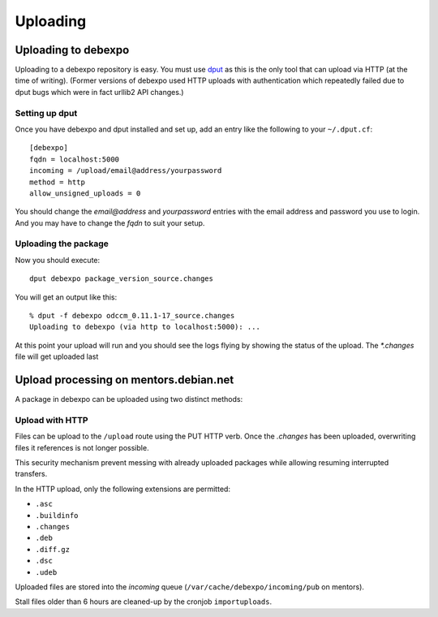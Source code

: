 .. _uploading:

=========
Uploading
=========

Uploading to debexpo
--------------------

Uploading to a debexpo repository is easy. You must use `dput <http://packages.debian.org/dput>`_
as this is the only tool that can upload via HTTP (at the time of writing).
(Former versions of debexpo used HTTP uploads with authentication which repeatedly
failed due to dput bugs which were in fact urllib2 API changes.)

Setting up dput
~~~~~~~~~~~~~~~

Once you have debexpo and dput installed and set up, add an entry like the following to
your ``~/.dput.cf``::

    [debexpo]
    fqdn = localhost:5000
    incoming = /upload/email@address/yourpassword
    method = http
    allow_unsigned_uploads = 0

You should change the `email@address` and `yourpassword` entries with the email address and
password you use to login. And you may have to change the `fqdn` to suit your setup.

Uploading the package
~~~~~~~~~~~~~~~~~~~~~

Now you should execute::

    dput debexpo package_version_source.changes

You will get an output like this::

    % dput -f debexpo odccm_0.11.1-17_source.changes
    Uploading to debexpo (via http to localhost:5000): ...

At this point your upload will run and you should see the logs flying by
showing the status of the upload. The `*.changes` file will get uploaded last

Upload processing on mentors.debian.net
---------------------------------------

A package in debexpo can be uploaded using two distinct methods:

Upload with HTTP
~~~~~~~~~~~~~~~~

Files can be upload to the ``/upload`` route using the PUT HTTP verb.
Once the `.changes` has been uploaded, overwriting files it references is not
longer possible.

This security mechanism prevent messing with already uploaded packages while
allowing resuming interrupted transfers.

In the HTTP upload, only the following extensions are permitted:

- ``.asc``
- ``.buildinfo``
- ``.changes``
- ``.deb``
- ``.diff.gz``
- ``.dsc``
- ``.udeb``

Uploaded files are stored into the *incoming* queue
(``/var/cache/debexpo/incoming/pub`` on mentors).

Stall files older than 6 hours are cleaned-up by the cronjob ``importuploads``.
